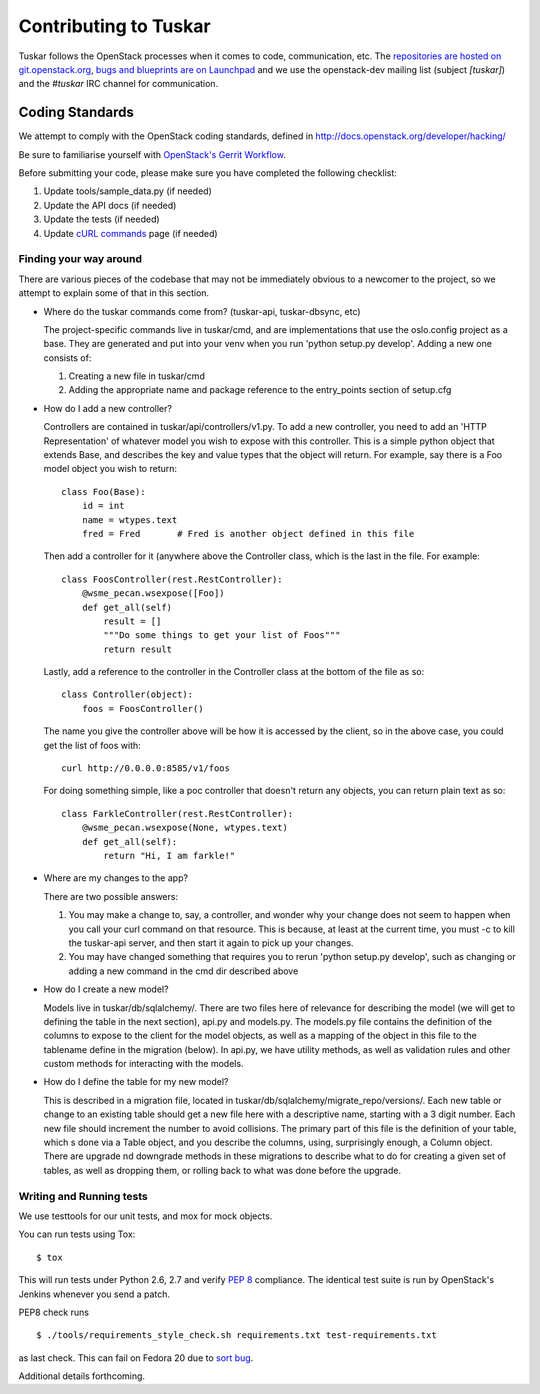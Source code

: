 ======================
Contributing to Tuskar
======================

Tuskar follows the OpenStack processes when it comes to code, communication,
etc. The `repositories are hosted on git.openstack.org
<http://git.openstack.org/cgit/openstack/tuskar>`_,
`bugs and blueprints are on Launchpad
<https://launchpad.net/tuskar>`_ and we use the openstack-dev mailing list
(subject `[tuskar]`) and the `#tuskar` IRC channel for communication.


Coding Standards
----------------

We attempt to comply with the OpenStack coding standards, defined in
http://docs.openstack.org/developer/hacking/

Be sure to familiarise yourself with `OpenStack's Gerrit Workflow
<https://wiki.openstack.org/wiki/Gerrit_Workflow>`_.

Before submitting your code, please make sure you have completed
the following checklist:

1. Update tools/sample\_data.py (if needed)
2. Update the API docs (if needed)
3. Update the tests (if needed)
4. Update
   `cURL commands <docs/api/curl.rst>`_
   page (if needed)


Finding your way around
~~~~~~~~~~~~~~~~~~~~~~~

There are various pieces of the codebase that may not be immediately
obvious to a newcomer to the project, so we attempt to explain some of
that in this section.

* Where do the tuskar commands come from? (tuskar-api, tuskar-dbsync, etc)

  The project-specific commands live in tuskar/cmd, and are
  implementations that use the oslo.config project as a base. They are
  generated and put into your venv when you run 'python setup.py
  develop'.  Adding a new one consists of:

  1. Creating a new file in tuskar/cmd
  2. Adding the appropriate name and package reference to the
     entry\_points section of setup.cfg

* How do I add a new controller?

  Controllers are contained in tuskar/api/controllers/v1.py. To add a
  new controller, you need to add an 'HTTP Representation' of whatever
  model you wish to expose with this controller. This is a simple
  python object that extends Base, and describes the key and value
  types that the object will return. For example, say there is a Foo
  model object you wish to return::

      class Foo(Base):
          id = int
          name = wtypes.text
          fred = Fred       # Fred is another object defined in this file

  Then add a controller for it (anywhere above the Controller class,
  which is the last in the file. For example::

      class FoosController(rest.RestController):
          @wsme_pecan.wsexpose([Foo])
          def get_all(self)
              result = []
              """Do some things to get your list of Foos"""
              return result

  Lastly, add a reference to the controller in the Controller class at
  the bottom of the file as so::

      class Controller(object):
          foos = FoosController()

  The name you give the controller above will be how it is accessed by
  the client, so in the above case, you could get the list of foos
  with::

      curl http://0.0.0.0:8585/v1/foos

  For doing something simple, like a poc controller that doesn't
  return any objects, you can return plain text as so::

      class FarkleController(rest.RestController):
          @wsme_pecan.wsexpose(None, wtypes.text)
          def get_all(self):
              return "Hi, I am farkle!"

* Where are my changes to the app?

  There are two possible answers:

  1. You may make a change to, say, a controller, and wonder why your
     change does not seem to happen when you call your curl command on
     that resource. This is because, at least at the current time, you
     must -c to kill the tuskar-api server, and then start it again to
     pick up your changes.
  2. You may have changed something that requires you to rerun 'python
     setup.py develop', such as changing or adding a new command in
     the cmd dir described above

* How do I create a new model?

  Models live in tuskar/db/sqlalchemy/. There are two files here of
  relevance for describing the model (we will get to defining the
  table in the next section), api.py and models.py. The models.py file
  contains the definition of the columns to expose to the client for
  the model objects, as well as a mapping of the object in this file
  to the tablename define in the migration (below). In api.py, we have
  utility methods, as well as validation rules and other custom
  methods for interacting with the models.

* How do I define the table for my new model?

  This is described in a migration file, located in
  tuskar/db/sqlalchemy/migrate\_repo/versions/. Each new table or
  change to an existing table should get a new file here with a
  descriptive name, starting with a 3 digit number. Each new file
  should increment the number to avoid collisions. The primary part of
  this file is the definition of your table, which s done via a Table
  object, and you describe the columns, using, surprisingly enough, a
  Column object. There are upgrade nd downgrade methods in these
  migrations to describe what to do for creating a given set of
  tables, as well as dropping them, or rolling back to what was done
  before the upgrade.

Writing and Running tests
~~~~~~~~~~~~~~~~~~~~~~~~~

We use testtools for our unit tests, and mox for mock objects.

You can run tests using Tox: ::

    $ tox

This will run tests under Python 2.6, 2.7 and verify `PEP 8
<http://www.python.org/dev/peps/pep-0008/>`_ compliance. The identical test
suite is run by OpenStack's Jenkins whenever you send a patch.

PEP8 check runs ::

  $ ./tools/requirements_style_check.sh requirements.txt test-requirements.txt

as last check. This can fail on Fedora 20 due to `sort bug <https://bugzilla.redhat.com/show_bug.cgi?id=1055597>`_.

Additional details forthcoming.
